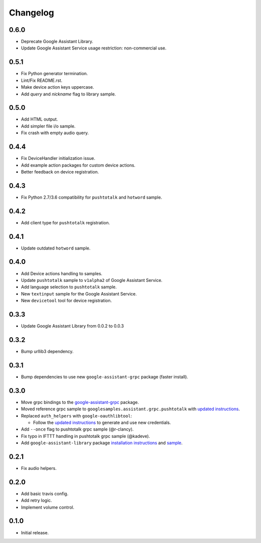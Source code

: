 Changelog
=========

0.6.0
-----
- Deprecate Google Assistant Library.
- Update Google Assistant Service usage restriction: non-commercial use.


0.5.1
-----
- Fix Python generator termination.
- Lint/Fix README.rst.
- Make device action keys uppercase.
- Add `query` and `nickname` flag to library sample.


0.5.0
-----
- Add HTML output.
- Add simpler file i/o sample.
- Fix crash with empty audio query.


0.4.4
-----
- Fix DeviceHandler initialization issue.
- Add example action packages for custom device actions.
- Better feedback on device registration.


0.4.3
-----
- Fix Python 2.7/3.6 compatibility for ``pushtotalk`` and ``hotword`` sample.


0.4.2
-----
- Add client type for ``pushtotalk`` registration.


0.4.1
-----
- Update outdated ``hotword`` sample.


0.4.0
-----
- Add Device actions handling to samples.
- Update ``pushtotalk`` sample to ``v1alpha2`` of Google Assistant Service.
- Add language selection to ``pushtotalk`` sample.
- New ``textinput`` sample for the Google Assistant Service.
- New ``devicetool`` tool for device registration.


0.3.3
-----
- Update Google Assistant Library from 0.0.2 to 0.0.3


0.3.2
-----
- Bump urllib3 dependency.


0.3.1
-----
- Bump dependencies to use new ``google-assistant-grpc`` package (faster install).


0.3.0
-----
- Move grpc bindings to the `google-assistant-grpc <https://pypi.python.org/pypi/google-assistant-grpc>`_ package.
- Moved reference grpc sample to ``googlesamples.assistant.grpc.pushtotalk`` with `updated instructions <https://github.com/googlesamples/assistant-sdk-python/tree/master/google-assistant-sdk/googlesamples/assistant/grpc>`_.
- Replaced ``auth_helpers`` with ``google-oauthlibtool``:

  - Follow the `updated instructions <https://github.com/googlesamples/assistant-sdk-python/tree/master/google-assistant-grpc#authorization>`_ to generate and use new credentials.

- Add ``--once`` flag to pushtotalk grpc sample (@r-clancy).
- Fix typo in IFTTT handling in pushtotalk grpc sample (@kadeve).
- Add ``google-assistant-library`` package `installation instructions <https://github.com/googlesamples/assistant-sdk-python/tree/master/google-assistant-library>`_ and `sample <https://github.com/googlesamples/assistant-sdk-python/tree/master/google-assistant-sdk/googlesamples/assistant/library>`_. 


0.2.1
-----
- Fix audio helpers.


0.2.0
-----
- Add basic travis config.
- Add retry logic.
- Implement volume control.


0.1.0
-----
- Initial release.
